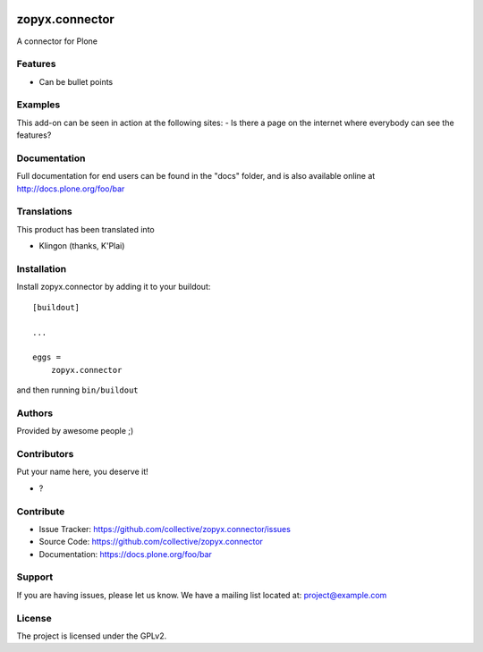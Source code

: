 .. This README is meant for consumption by humans and PyPI. PyPI can render rst files so please do not use Sphinx features.
   If you want to learn more about writing documentation, please check out: http://docs.plone.org/about/documentation_styleguide.html
   This text does not appear on PyPI or github. It is a comment.

.. image:: https://github.com/collective/zopyx.connector/actions/workflows/plone-package.yml/badge.svg
    :target: https://github.com/collective/zopyx.connector/actions/workflows/plone-package.yml

.. image:: https://coveralls.io/repos/github/collective/zopyx.connector/badge.svg?branch=main
    :target: https://coveralls.io/github/collective/zopyx.connector?branch=main
    :alt: Coveralls

.. image:: https://codecov.io/gh/collective/zopyx.connector/branch/master/graph/badge.svg
    :target: https://codecov.io/gh/collective/zopyx.connector

.. image:: https://img.shields.io/pypi/v/zopyx.connector.svg
    :target: https://pypi.python.org/pypi/zopyx.connector/
    :alt: Latest Version

.. image:: https://img.shields.io/pypi/status/zopyx.connector.svg
    :target: https://pypi.python.org/pypi/zopyx.connector
    :alt: Egg Status

.. image:: https://img.shields.io/pypi/pyversions/zopyx.connector.svg?style=plastic   :alt: Supported - Python Versions

.. image:: https://img.shields.io/pypi/l/zopyx.connector.svg
    :target: https://pypi.python.org/pypi/zopyx.connector/
    :alt: License


===============
zopyx.connector
===============

A connector for Plone

Features
--------

- Can be bullet points


Examples
--------

This add-on can be seen in action at the following sites:
- Is there a page on the internet where everybody can see the features?


Documentation
-------------

Full documentation for end users can be found in the "docs" folder, and is also available online at http://docs.plone.org/foo/bar


Translations
------------

This product has been translated into

- Klingon (thanks, K'Plai)


Installation
------------

Install zopyx.connector by adding it to your buildout::

    [buildout]

    ...

    eggs =
        zopyx.connector


and then running ``bin/buildout``


Authors
-------

Provided by awesome people ;)


Contributors
------------

Put your name here, you deserve it!

- ?


Contribute
----------

- Issue Tracker: https://github.com/collective/zopyx.connector/issues
- Source Code: https://github.com/collective/zopyx.connector
- Documentation: https://docs.plone.org/foo/bar


Support
-------

If you are having issues, please let us know.
We have a mailing list located at: project@example.com


License
-------

The project is licensed under the GPLv2.
